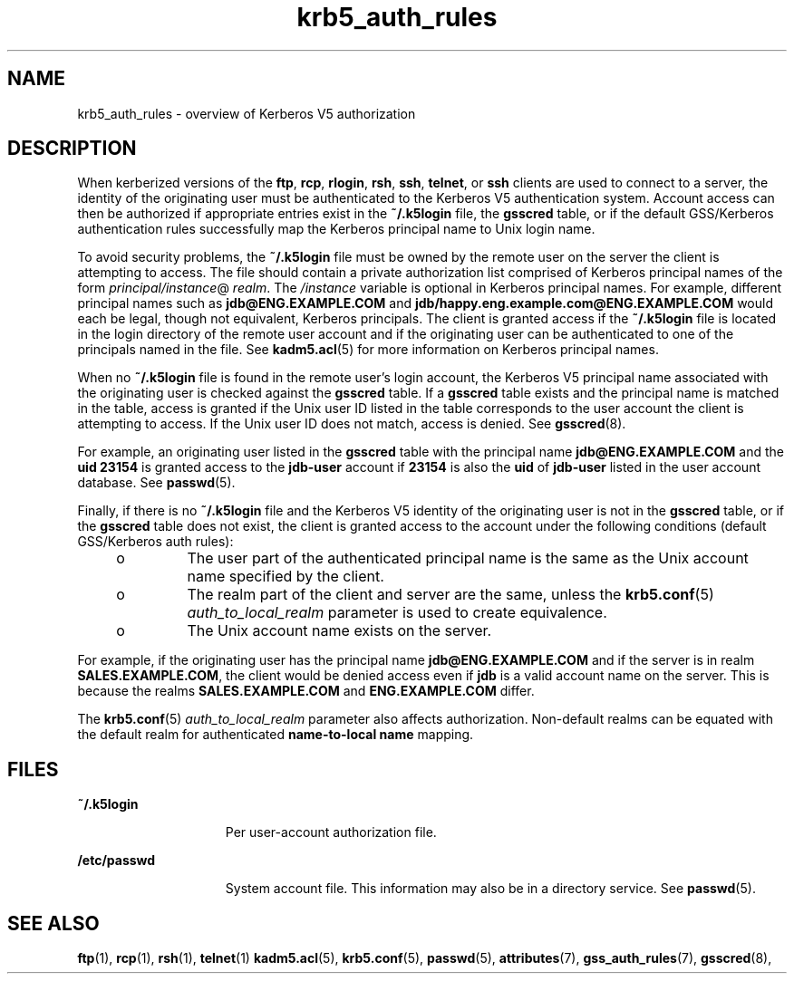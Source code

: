 '\" te
.\" Copyright (c) 2006, 2021, Oracle and/or its affiliates.
.TH krb5_auth_rules 7 "21 Jun 2021" "Solaris 11.4" "Standards, Environments, and Macros"
.SH NAME
krb5_auth_rules \- overview of Kerberos V5 authorization
.SH DESCRIPTION
.sp
.LP
When kerberized versions of the \fBftp\fR, \fBrcp\fR, \fBrlogin\fR, \fBrsh\fR, \fBssh\fR, \fBtelnet\fR, or \fBssh\fR clients are used to connect to a server, the identity of the originating user must be authenticated to the Kerberos V5 authentication system. Account access can then be authorized if appropriate entries exist in the \fB~/.k5login\fR file, the \fBgsscred\fR table, or if the default GSS/Kerberos authentication rules successfully map the Kerberos principal name to Unix login name.
.sp
.LP
To avoid security problems, the \fB~/.k5login\fR file must be owned by the remote user on the server the client is attempting to access. The file should contain a private authorization list comprised of Kerberos principal names of the form \fIprincipal/instance\fR@\fI realm\fR. The \fI/instance\fR variable is optional in Kerberos principal names. For example, different principal names such as \fBjdb@ENG.EXAMPLE.COM\fR and \fBjdb/happy.eng.example.com@ENG.EXAMPLE.COM\fR would each be legal, though not equivalent, Kerberos principals. The client is granted access if the \fB~/.k5login\fR file is located in the login directory of the remote user account and if the originating user can be authenticated to one of the principals named in the file. See \fBkadm5.acl\fR(5) for more information on Kerberos principal names.
.sp
.LP
When no \fB~/.k5login\fR file is found in the remote user's login account, the Kerberos V5 principal name associated with the originating user is checked against the \fBgsscred\fR table. If a \fBgsscred\fR table exists and the principal name is matched in the table, access is granted if the Unix user ID listed in the table corresponds to the user account the client is attempting to access. If the Unix user ID does not match, access is denied. See \fBgsscred\fR(8).
.sp
.LP
For example, an originating user listed in the \fBgsscred\fR table with the principal name \fBjdb@ENG.EXAMPLE.COM\fR and the \fBuid\fR  \fB23154\fR is granted access to the \fBjdb-user\fR account if \fB23154\fR is also the \fBuid\fR of \fBjdb-user\fR listed in the user account database. See \fBpasswd\fR(5).
.sp
.LP
Finally, if there is no \fB~/.k5login\fR file and the Kerberos V5 identity of the originating user is not in the \fBgsscred\fR table, or if the \fBgsscred\fR table does not exist, the client is granted access to the account under the following conditions (default GSS/Kerberos auth rules):
.RS +4
.TP
.ie t \(bu
.el o
The user part of the authenticated principal name is the same as the Unix account name specified by the client.

.RE
.RS +4
.TP
.ie t \(bu
.el o
The realm part of the client and server are the same, unless the \fBkrb5.conf\fR(5)  \fIauth_to_local_realm\fR parameter is used to create equivalence.

.RE
.RS +4
.TP
.ie t \(bu
.el o
The Unix account name exists on the server.

.RE
.sp
.LP
For example, if the originating user has the principal name \fBjdb@ENG.EXAMPLE.COM\fR and if the server is in realm \fBSALES.EXAMPLE.COM\fR, the client would be denied access even if \fBjdb\fR is a valid account name on the server. This is because the realms \fBSALES.EXAMPLE.COM\fR and \fBENG.EXAMPLE.COM\fR differ.
.sp
.LP
The \fBkrb5.conf\fR(5)  \fIauth_to_local_realm\fR parameter also affects authorization. Non-default realms can be equated with the default realm for authenticated \fBname-to-local name\fR mapping.
.SH FILES
.sp
.ne 2
.mk
.na
\fB\fB~/.k5login\fR\fR
.ad
.RS 15n
.rt
Per user-account authorization file.
.RE

.sp
.ne 2
.mk
.na
\fB\fB/etc/passwd\fR\fR
.ad
.RS 15n
.rt
System account file. This information may also be in a directory service. See \fBpasswd\fR(5).
.RE

.SH SEE ALSO
.sp
.LP
\fBftp\fR(1), \fBrcp\fR(1), \fBrsh\fR(1), \fBtelnet\fR(1) \fBkadm5.acl\fR(5), \fBkrb5.conf\fR(5), \fBpasswd\fR(5), \fBattributes\fR(7), \fBgss_auth_rules\fR(7), \fBgsscred\fR(8),
